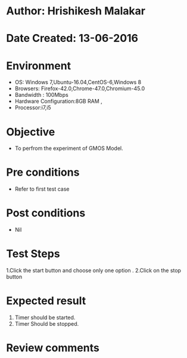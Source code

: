 * Author: Hrishikesh Malakar
* Date Created: 13-06-2016
* Environment
  - OS: Windows 7,Ubuntu-16.04,CentOS-6,Windows 8
  - Browsers: Firefox-42.0,Chrome-47.0,Chromium-45.0
  - Bandwidth : 100Mbps
  - Hardware Configuration:8GB RAM , 
  - Processor:i7,i5

* Objective
  - To perfrom the experiment of GMOS Model.

* Pre conditions
  - Refer to first test case 
  
* Post conditions
   - Nil
* Test Steps
  1.Click the start button and choose only one option .
  2.Click on the stop button
  	 	
 
* Expected result
  1. Timer should be started.
  2. Timer Should be stopped.
 

* Review comments
